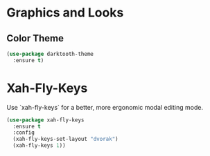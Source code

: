 * Graphics and Looks

** Color Theme
#+BEGIN_SRC emacs-lisp
(use-package darktooth-theme
  :ensure t)
#+END_SRC

* Xah-Fly-Keys
Use `xah-fly-keys` for a better, more ergonomic modal editing mode.

#+BEGIN_SRC emacs-lisp
(use-package xah-fly-keys
  :ensure t
  :config
  (xah-fly-keys-set-layout "dvorak")
  (xah-fly-keys 1))

#+END_SRC